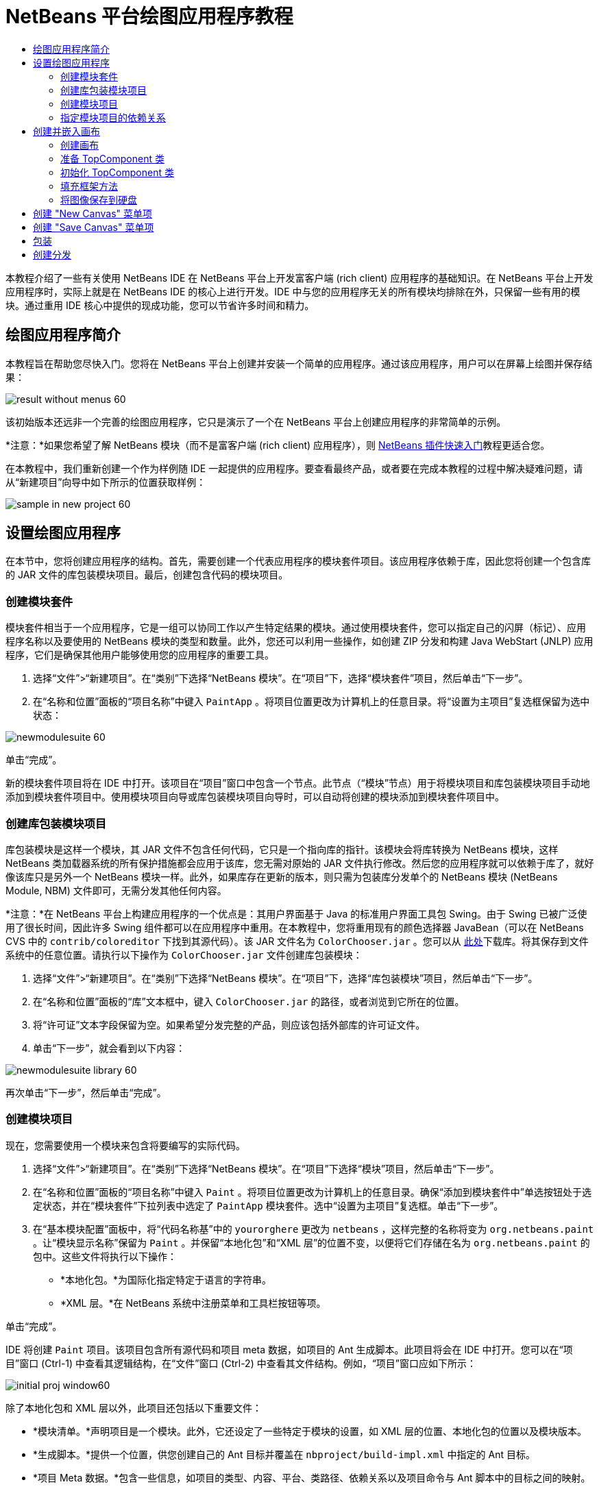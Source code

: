 // 
//     Licensed to the Apache Software Foundation (ASF) under one
//     or more contributor license agreements.  See the NOTICE file
//     distributed with this work for additional information
//     regarding copyright ownership.  The ASF licenses this file
//     to you under the Apache License, Version 2.0 (the
//     "License"); you may not use this file except in compliance
//     with the License.  You may obtain a copy of the License at
// 
//       http://www.apache.org/licenses/LICENSE-2.0
// 
//     Unless required by applicable law or agreed to in writing,
//     software distributed under the License is distributed on an
//     "AS IS" BASIS, WITHOUT WARRANTIES OR CONDITIONS OF ANY
//     KIND, either express or implied.  See the License for the
//     specific language governing permissions and limitations
//     under the License.
//

= NetBeans 平台绘图应用程序教程
:jbake-type: platform-tutorial
:jbake-tags: tutorials 
:markup-in-source: verbatim,quotes,macros
:jbake-status: published
:syntax: true
:source-highlighter: pygments
:toc: left
:toc-title:
:icons: font
:experimental:
:description: NetBeans 平台绘图应用程序教程 - Apache NetBeans
:keywords: Apache NetBeans Platform, Platform Tutorials, NetBeans 平台绘图应用程序教程

本教程介绍了一些有关使用 NetBeans IDE 在 NetBeans 平台上开发富客户端 (rich client) 应用程序的基础知识。在 NetBeans 平台上开发应用程序时，实际上就是在 NetBeans IDE 的核心上进行开发。IDE 中与您的应用程序无关的所有模块均排除在外，只保留一些有用的模块。通过重用 IDE 核心中提供的现成功能，您可以节省许多时间和精力。










== 绘图应用程序简介

本教程旨在帮助您尽快入门。您将在 NetBeans 平台上创建并安装一个简单的应用程序。通过该应用程序，用户可以在屏幕上绘图并保存结果：


image::images/result-without-menus-60.png[]

该初始版本还远非一个完善的绘图应用程序，它只是演示了一个在 NetBeans 平台上创建应用程序的非常简单的示例。

*注意：*如果您希望了解 NetBeans 模块（而不是富客户端 (rich client) 应用程序），则  link:nbm-google.html[NetBeans 插件快速入门]教程更适合您。

在本教程中，我们重新创建一个作为样例随 IDE 一起提供的应用程序。要查看最终产品，或者要在完成本教程的过程中解决疑难问题，请从“新建项目”向导中如下所示的位置获取样例：


image::images/sample-in-new-project-60.png[]


== 设置绘图应用程序

在本节中，您将创建应用程序的结构。首先，需要创建一个代表应用程序的模块套件项目。该应用程序依赖于库，因此您将创建一个包含库的 JAR 文件的库包装模块项目。最后，创建包含代码的模块项目。


=== 创建模块套件

模块套件相当于一个应用程序，它是一组可以协同工作以产生特定结果的模块。通过使用模块套件，您可以指定自己的闪屏（标记）、应用程序名称以及要使用的 NetBeans 模块的类型和数量。此外，您还可以利用一些操作，如创建 ZIP 分发和构建 Java WebStart (JNLP) 应用程序，它们是确保其他用户能够使用您的应用程序的重要工具。


[start=1]
1. 选择“文件”>“新建项目”。在“类别”下选择“NetBeans 模块”。在“项目”下，选择“模块套件”项目，然后单击“下一步”。

[start=2]
1. 在“名称和位置”面板的“项目名称”中键入  ``PaintApp`` 。将项目位置更改为计算机上的任意目录。将“设置为主项目”复选框保留为选中状态：


image::images/newmodulesuite-60.png[]

单击“完成”。

新的模块套件项目将在 IDE 中打开。该项目在“项目”窗口中包含一个节点。此节点（“模块”节点）用于将模块项目和库包装模块项目手动地添加到模块套件项目中。使用模块项目向导或库包装模块项目向导时，可以自动将创建的模块添加到模块套件项目中。


=== 创建库包装模块项目

库包装模块是这样一个模块，其 JAR 文件不包含任何代码，它只是一个指向库的指针。该模块会将库转换为 NetBeans 模块，这样 NetBeans 类加载器系统的所有保护措施都会应用于该库，您无需对原始的 JAR 文件执行修改。然后您的应用程序就可以依赖于库了，就好像该库只是另外一个 NetBeans 模块一样。此外，如果库存在更新的版本，则只需为包装库分发单个的 NetBeans 模块 (NetBeans Module, NBM) 文件即可，无需分发其他任何内容。

*注意：*在 NetBeans 平台上构建应用程序的一个优点是：其用户界面基于 Java 的标准用户界面工具包 Swing。由于 Swing 已被广泛使用了很长时间，因此许多 Swing 组件都可以在应用程序中重用。在本教程中，您将重用现有的颜色选择器 JavaBean（可以在 NetBeans CVS 中的  ``contrib/coloreditor``  下找到其源代码）。该 JAR 文件名为  ``ColorChooser.jar`` 。您可以从 link:http://web.archive.org/web/20081119053233/http://colorchooser.dev.java.net/[此处]下载库。将其保存到文件系统中的任意位置。请执行以下操作为  ``ColorChooser.jar``  文件创建库包装模块：


[start=1]
1. 选择“文件”>“新建项目”。在“类别”下选择“NetBeans 模块”。在“项目”下，选择“库包装模块”项目，然后单击“下一步”。

[start=2]
1. 在“名称和位置”面板的“库”文本框中，键入  ``ColorChooser.jar``  的路径，或者浏览到它所在的位置。

[start=3]
1. 将“许可证”文本字段保留为空。如果希望分发完整的产品，则应该包括外部库的许可证文件。

[start=4]
1. 单击“下一步”，就会看到以下内容：


image::images/newmodulesuite-library-60.png[]

再次单击“下一步”，然后单击“完成”。


=== 创建模块项目

现在，您需要使用一个模块来包含将要编写的实际代码。


[start=1]
1. 选择“文件”>“新建项目”。在“类别”下选择“NetBeans 模块”。在“项目”下选择“模块”项目，然后单击“下一步”。

[start=2]
1. 在“名称和位置”面板的“项目名称”中键入  ``Paint`` 。将项目位置更改为计算机上的任意目录。确保“添加到模块套件中”单选按钮处于选定状态，并在“模块套件”下拉列表中选定了  ``PaintApp``  模块套件。选中“设置为主项目”复选框。单击“下一步”。

[start=3]
1. 在“基本模块配置”面板中，将“代码名称基”中的  ``yourorghere``  更改为  ``netbeans`` ，这样完整的名称将变为  ``org.netbeans.paint`` 。让“模块显示名称”保留为  ``Paint`` 。并保留“本地化包”和“XML 层”的位置不变，以便将它们存储在名为  ``org.netbeans.paint``  的包中。这些文件将执行以下操作：
* *本地化包。*为国际化指定特定于语言的字符串。
* *XML 层。*在 NetBeans 系统中注册菜单和工具栏按钮等项。

单击“完成”。

IDE 将创建  ``Paint``  项目。该项目包含所有源代码和项目 meta 数据，如项目的 Ant 生成脚本。此项目将会在 IDE 中打开。您可以在“项目”窗口 (Ctrl-1) 中查看其逻辑结构，在“文件”窗口 (Ctrl-2) 中查看其文件结构。例如，“项目”窗口应如下所示：


image::images/initial-proj-window60.png[]

除了本地化包和 XML 层以外，此项目还包括以下重要文件：

* *模块清单。*声明项目是一个模块。此外，它还设定了一些特定于模块的设置，如 XML 层的位置、本地化包的位置以及模块版本。
* *生成脚本。*提供一个位置，供您创建自己的 Ant 目标并覆盖在  ``nbproject/build-impl.xml``  中指定的 Ant 目标。
* *项目 Meta 数据。*包含一些信息，如项目的类型、内容、平台、类路径、依赖关系以及项目命令与 Ant 脚本中的目标之间的映射。

您在本教程中不需要修改其中的任何文件。


=== 指定模块项目的依赖关系

您需要根据一些属于  link:https://bits.netbeans.org/dev/javadoc/[NetBeans API] 的类创建子类。此外，该项目还依赖于  ``ColorChooser.jar``  文件。由于所有 NetBeans API 都是由模块实现的，因此完成这两个任务实际上就意味着：将某些模块添加到保证我们的模块正常运行所需的模块列表中。


[start=1]
1. 在“项目”窗口中右键单击  ``Paint``  项目节点，然后选择“属性”。将打开“项目属性”对话框。在“类别”下单击“库”。

[start=2]
1. 对于下表中列出的每个 API，单击“添加依赖关系...”，然后在“过滤器”文本框中开始键入要创建子类的类名称。

|===
|*类* |*API* |*用途* 

| ``ColorChooser``  | ``ColorChooser``  |所创建的颜色选择器组件的库包装模块 

| ``DataObject``  | ``数据系统 API``  |包含 DataObject 类的 NetBeans 模块 

| ``DialogDisplayer``  | ``对话框 API``  |用于创建并显示用户通知（对话框的描述） 

| ``AbstractFile``  | ``文件系统 API``  |提供了以统一方式访问文件的通用 API 

| ``AbstractNode``  | ``节点 API``  |用作 NetBeans 中进行对象可视化的主要工具 

| ``StatusDisplayer``  | ``UI 实用程序 API``  |用于编写主窗口中状态栏的 StatusDisplayer 类 

| ``WeakListeners``  | ``实用程序 API``  |包含 WeakListeners 类 

| ``TopComponent``  | ``窗口系统 API``  |包含 TopComponent JPanel 类 
|===

上表中的第一列列出了将在本教程中创建子类的所有类。在每种情况下，当在“过滤器”中键入类名时，可观察到“模块”列表的选择范围逐渐缩小。使用表的第二列可以从缩小的“模块”列表中选取适当的 API（对于  ``ColorChooser`` ，应选取库），然后单击“确定”以确认选择：


image::images/libfilter-60.png[]


[start=3]
1. 单击“确定”退出“项目属性”对话框。

[start=4]
1. 在“项目”窗口中，如果尚未展开 "Paint" 模块的项目节点，请将其展开。然后展开“重要文件”节点，再双击“项目 Meta 数据”节点。请注意，您所选择的 API 已声明为与该模块具有依赖关系。



== 创建并嵌入画布


=== 创建画布

下一步将创建用户可以在上面绘图的实际组件。对于本教程，您将使用一个纯 Swing 组件，因此，让我们跳过该组件的实现细节，只利用它的最终版本。在此面板的源代码中，将使用您已为其创建库包装模块的颜色选择器 Bean，当您运行完成的应用程序时，会在用于编辑图像的面板的工具栏中看到它。


[start=1]
1. 在“项目”窗口中，展开  ``Paint``  节点，然后展开“源包”节点，再右键单击  ``org.netbeans.paint``  节点。选择“新建”>“Java 类”。

[start=2]
1. 在“类名”中输入  ``PaintCanvas`` 。请确保“包”中列出的是  ``org.netbeans.paint`` 。单击“完成”。将在源代码编辑器中打开  ``PaintCanvas.java`` 。

[start=3]
1. 将文件的缺省内容替换为 link:https://netbeans.apache.org/platform/guide/tutorials/paintTutorial/PaintCanvas.java[此处]的内容。如果为包指定  ``org.netbeans.paint``  以外的名称，请在源代码编辑器中更正包名。


=== 准备 TopComponent 类

现在您将编写第一个与  link:https://bits.netbeans.org/dev/javadoc/[NetBeans API] 交互的类。它是一个  `` link:https://bits.netbeans.org/dev/javadocorg-openide-windows/org/openide/windows/TopComponent.html[TopComponent]``  类。 ``TopComponent``  类正是一个 NetBeans 的窗口系统知道如何与其进行交互的  ``JPanel``  类，因此可以将其置于主窗口中的标签化容器内。


[start=1]
1. 在“项目”窗口中，展开  ``Paint``  节点，然后展开“源包”节点，再右键单击  ``org.netbeans.paint``  节点。选择“新建”>“Java 类”。
在“类名”中输入 ``PaintTopComponent`` 。请确保“包”中列出的是 ``org.netbeans.paint`` 。单击“完成”。将在源代码编辑器中打开 ``PaintTopComponent.java`` 。

[start=2]
1. 在该文件的顶部附近，将类声明改为以下代码：

[source,java,subs="{markup-in-source}"]
----

    public class PaintTopComponent extends TopComponent implements ActionListener, ChangeListener {
----


[start=3]
1. 按 Ctrl-Shift-I 组合键修复导入，然后在对话框中单击“确定”。IDE 会将所需的 import 包声明置于文件顶部。

请注意刚刚输入的类声明下面的红线。将光标放置在该行上，您会注意到其左侧空白处显示了一个灯泡图标。单击该灯泡图标（或按 Alt-Enter 组合键），如下所示：


image::images/lightbulb-60.png[]

选择“实现所有抽象方法”。IDE 将生成两个方法框架 -  ``actionPerformed()``  和  ``stateChanged()`` 。您将在本教程的后面部分填充这些方法。


[start=4]
1. 将以下三个变量声明添加到  ``PaintTopComponent``  类的顶部，然后修复 import 语句 (Ctrl-Shift-I)。

[source,java,subs="{markup-in-source}"]
----

    private PaintCanvas canvas = new PaintCanvas(); //The component the user draws on
    private JComponent preview; //A component in the toolbar that shows the paintbrush size
    private static int ct = 0; //A counter you use to provide names for new images
----


[start=5]
1. 现在需要实现两个样板方法。第一个方法通知窗口系统在应用程序关闭时忽略打开的窗口；第二个方法提供一个基本字符串作为组件的唯一字符串 ID。每个  ``TopComponent``  都有一个唯一的字符串 ID，此 ID 在保存  ``TopComponent``  时使用。在  ``PaintTopComponent``  类中插入以下两个方法：

[source,java,subs="{markup-in-source}"]
----

    public int getPersistenceType() {
        return PERSISTENCE_NEVER;
    }

    public String preferredID() {
        return "Image";
    }
----

该类现在应如下所示：


[source,java,subs="{markup-in-source}"]
----

public class PaintTopComponent extends TopComponent implements ActionListener, ChangeListener {
    
    private PaintCanvas canvas = new PaintCanvas(); //The component the user draws on
    private JComponent preview; //A component in the toolbar that shows the paintbrush size
    private static int ct = 0; //A counter you use to provide names for new images
    
    public PaintTopComponent() {
    }
    
    public void actionPerformed(ActionEvent arg0) {
        throw new UnsupportedOperationException("Not supported yet.");
    }
    
    public void stateChanged(ChangeEvent arg0) {
        throw new UnsupportedOperationException("Not supported yet.");
    }
    
    public int getPersistenceType() {
        return PERSISTENCE_NEVER;
    }
    
    public String preferredID() {
        return "Image";
    }
    
}
----


=== 初始化 TopComponent 类

在本节中，我们添加初始化用户界面的代码。


[start=1]
1. 填充 IDE 在类的顶部附近所创建的构造函数，然后修复 import 语句 (Ctrl-Shift-I)：

[source,java,subs="{markup-in-source}"]
----

    public PaintTopComponent() {

        initComponents();

        String displayName = NbBundle.getMessage(
                PaintTopComponent.class,
                "UnsavedImageNameFormat",
                new Object[] { new Integer(ct++) }
        );

        setDisplayName(displayName);

    }
----

此处的代码非常简单。首先调用的是尚未编写的方法  ``initComponents()`` ，该方法用于在  ``TopComponent``  中添加一个工具栏和一个 PaintCanvas。由于尚未编写该方法，因此它下面会显示一条红线。如前面所述，单击灯泡图标（或按 Alt-Enter 组合键），并接受建议的内容：


image::images/lightbulb-initcomponents-60.png[]

将为您生成  ``initComponents()``  方法框架。


[start=2]
1. 在“项目”窗口中展开  ``org.netbeans.paint``  包。双击  ``Bundle.properties``  文件，以便在源代码编辑器中将其打开。将以下代码行添加到该文件的末尾：

[source,java,subs="{markup-in-source}"]
----

    UnsavedImageNameFormat=Image {0}
----

此代码用于指定在用户保存一个新的图像文件之前，应用程序中标识此图像的文本。例如，当用户第一次在完成的应用程序中单击 "New Canvas" 时，源代码编辑器的上方将显示一个带有文本 'Image 0' 的标签。确保保存此文件，然后再继续。


=== 填充框架方法

在本节中，我们将编写应用程序用户界面的代码。还可以使用 IDE 的 GUI 生成器以可视方式设计布局。


[start=1]
1.  ``initComponents()``  方法用于安装面板中的组件，以便用户可以与其进行交互。在上一节，已在  ``PaintTopComponent.java``  类中生成了它的框架方法。请按如下所示填充该方法：

[source,java,subs="{markup-in-source}"]
----

    private void initComponents() {

        setLayout(new BorderLayout());
        JToolBar bar = new JToolBar();

        ColorChooser fg = new ColorChooser();
        preview = canvas.createBrushSizeView();

        //Now build our toolbar:

        //Make sure components don't get squished:
        Dimension min = new Dimension(32, 32);
        preview.setMaximumSize(min);
        fg.setPreferredSize(new Dimension(16, 16));
        fg.setMinimumSize(min);
        fg.setMaximumSize(min);

        JButton clear = new JButton(
          	    NbBundle.getMessage(PaintTopComponent.class, "LBL_Clear"));

        JLabel fore = new JLabel(
         	    NbBundle.getMessage(PaintTopComponent.class, "LBL_Foreground"));

        fg.addActionListener(this);
        clear.addActionListener(this);

        JSlider js = new JSlider();
        js.setMinimum(1);
        js.setMaximum(24);
        js.setValue(canvas.getDiam());
        js.addChangeListener(this);

        fg.setColor(canvas.getColor());

        bar.add(clear);
        bar.add(fore);
        bar.add(fg);
        JLabel bsize = new JLabel(
     	    NbBundle.getMessage(PaintTopComponent.class, "LBL_BrushSize"));

        bar.add(bsize);
        bar.add(js);
        bar.add(preview);

        JLabel spacer = new JLabel("   "); //Just a spacer so the brush preview
        //isn't stretched to the end of the
        //toolbar

        spacer.setPreferredSize(new Dimension(400, 24));
        bar.add(spacer);

        //And install the toolbar and the painting component:
        add(bar, BorderLayout.NORTH);
        add(canvas, BorderLayout.CENTER);
        
    }
----

按 Ctrl-Shift-I 组合键生成所需的 import 语句。


[start=2]
1. 填充您生成的另外两个方法。它们用于侦听  ``PaintTopComponent``  类：

[source,java,subs="{markup-in-source}"]
----

    public void actionPerformed(ActionEvent e) {

        if (e.getSource() instanceof JButton) {
           canvas.clear();
        } else if (e.getSource() instanceof ColorChooser) {
           ColorChooser cc = (ColorChooser) e.getSource();
           canvas.setPaint (cc.getColor());
        }
        
        preview.paintImmediately(0, 0, preview.getWidth(), preview.getHeight());
        
    }
----


[source,java,subs="{markup-in-source}"]
----

    public void stateChanged(ChangeEvent e) {

        JSlider js = (JSlider) e.getSource();
        canvas.setDiam (js.getValue());
        preview.paintImmediately(0, 0, preview.getWidth(), preview.getHeight());
        
    }
----


[start=3]
1. 在  ``Bundle.properties``  文件的末尾添加以下键值对：

[source,java,subs="{markup-in-source}"]
----

    LBL_Clear = Clear
    LBL_Foreground = Foreground 
    LBL_BrushSize = Brush Size

----

确保保存此文件，然后再继续。


=== 将图像保存到硬盘

在新的应用程序中，允许用户保存所创建的图像是一个非常好的想法。在  ``PaintTopComponent``  类中包括以下代码可激活此功能。


[start=1]
1. 在  ``PaintTopComponent``  类中插入以下代码：

[source,java,subs="{markup-in-source}"]
----

    public void save() throws IOException {

        if (getDisplayName().endsWith(".png")) {
	    doSave(new File(getDisplayName()));
        } else {
	    saveAs();
        }
        
    }
----


[source,java,subs="{markup-in-source}"]
----

    public void saveAs() throws IOException {

        JFileChooser ch = new JFileChooser();
        if (ch.showSaveDialog(this) == JFileChooser.APPROVE_OPTION &amp;&amp; ch.getSelectedFile() != null) {

	    File f = ch.getSelectedFile();
            
	    if (!f.getPath().endsWith(".png")) {
	        f = new File(f.getPath() + ".png");
	    }
            
	    if (!f.exists()) {
            
	        if (!f.createNewFile()) {
		    String failMsg = NbBundle.getMessage(
		             PaintTopComponent.class,
			    "MSG_SaveFailed", new Object[] { f.getPath() }
	            );
		    JOptionPane.showMessageDialog(this, failMsg);
		    return;
	        }
                
	    } else {
	        String overwriteMsg = NbBundle.getMessage(
		    PaintTopComponent.class,
                    "MSG_Overwrite", new Object[] { f.getPath() }
	        );
                
	        if (JOptionPane.showConfirmDialog(this, overwriteMsg)
	        != JOptionPane.OK_OPTION) {
		    return;
	        }
                
	    }
            
	    doSave(f);
            
        }
        
    }
----


[source,java,subs="{markup-in-source}"]
----

    private void doSave(File f) throws IOException {

        BufferedImage img = canvas.getImage();
        ImageIO.write(img, "png", f);
        String statusMsg = NbBundle.getMessage(PaintTopComponent.class,
            "MSG_Saved", new Object[] { f.getPath() });
        StatusDisplayer.getDefault().setStatusText(statusMsg);
        setDisplayName(f.getName());
        
    }
----


[start=2]
1. 将以下代码行添加到  ``Bundle.properties``  文件中：

[source,java,subs="{markup-in-source}"]
----

    MSG_SaveFailed = Could not write to file {0}
    MSG_Overwrite = {0} exists.  Overwrite?
    MSG_Saved = Saved image to {0}
----

确保保存此文件，然后再继续。


[start=3]
1. 按 Ctrl-Shift-I 组合键修复 import 语句。您会注意到  ``File``  类有两个全限定名称。请选择  ``java.io.File``  选项。



== 创建 "New Canvas" 菜单项

使用“模块开发”文件模板，可以创建基本的模块功能。使用文件模板时，IDE 将在  ``layer.xml``  文件中注册您创建的项。使用向导创建文件模板后，您可以使用  link:https://bits.netbeans.org/dev/javadoc/[NetBeans API] 继续开发模块。


[start=1]
1. 在“项目”窗口中右键单击 Paint 模块的项目节点，然后选择“新建”>“文件/文件夹”。在“新建文件”向导中的“类别”下选择“NetBeans 模块开发”，然后在“文件类型”下选择“操作”。单击“下一步”。

[start=2]
1. 在“操作类型”面板中，接受缺省设置。单击“下一步”。

[start=3]
1. 在“GUI 注册”面板中，选择“全局菜单项”，然后选择“全局工具栏按钮”。设置以下值：

* *类别：*编辑
* *菜单：*文件
* *位置：*您需要的任何位置！
* *工具栏：*文件
* *位置：*您需要的任何位置！

*注意：*将操作置于什么位置并不重要，只要在“文件”菜单和“文件”工具栏中即可。

您现在应该看到如下所示的屏幕：


image::images/newcanvasaction-60.png[]

单击“下一步”。


[start=4]
1. 在“名称、图标和位置”面板的“类名”中键入  ``NewCanvasAction`` ，并在“显示名称”中键入  ``New Canvas`` 。

在“图标”中，粘贴以下图标（右键单击该图标，然后将其保存在  ``org.netbeans.paint``  文件夹中）：
image::images/new_icon.png[]


[start=5]
1. 单击“完成”。

IDE 将在  ``org.netbeans.paint``  中创建  ``NewCanvasAction.java`` ，并在源代码编辑器中将其打开。以下是您应该看到的内容（单击链接可查看相关的 NetBeans API Javadoc）：


[source,java,subs="{markup-in-source}"]
----

    package org.netbeans.paint;

    import  link:https://bits.netbeans.org/dev/javadoc/org-openide-util/org/openide/util/HelpCtx.html[org.openide.util.HelpCtx];
    import  link:https://bits.netbeans.org/dev/javadoc/org-openide-util/org/openide/util/NbBundle.html[org.openide.util.NbBundle];
    import  link:https://bits.netbeans.org/dev/javadoc/org-openide-util/org/openide/util/actions/CallableSystemAction.html[org.openide.util.actions.CallableSystemAction];

    public final class NewCanvasAction extends CallableSystemAction {

       public void  link:https://bits.netbeans.org/dev/javadoc/org-openide-util/org/openide/util/actions/CallableSystemAction.html#performAction()[performAction()] {
   	// TODO implement action body
       }

       public String  link:https://bits.netbeans.org/dev/javadoc/org-openide-util/org/openide/util/actions/SystemAction.html#getName()[getName()] {
       	return NbBundle.getMessage(NewCanvasAction.class, "CTL_NewCanvasAction");
       }
    
       protected String  link:https://bits.netbeans.org/dev/javadoc/org-openide-util/org/openide/util/actions/SystemAction.html#iconResource()[iconResource()] {
        return "org/netbeans/paint/new_icon.png";
       }
    
       public HelpCtx  link:https://bits.netbeans.org/dev/javadoc/org-openide-util/org/openide/util/actions/SystemAction.html#getHelpCtx()[getHelpCtx()] {
        return HelpCtx.DEFAULT_HELP;
       }

       protected boolean  link:https://bits.netbeans.org/dev/javadoc/org-openide-util/org/openide/util/actions/CallableSystemAction.html#asynchronous()[asynchronous()] {
        return false;
       }
       
    }
----

IDE 按照“GUI 注册”面板中指定的设置在  ``layer.xml``  文件中将操作类注册为一个菜单项和一个工具栏按钮。


[start=6]
1. 在源代码编辑器中，打开  ``NewCanvasAction.java``  并按如下所示填充  ``performAction()``  方法：

[source,java,subs="{markup-in-source}"]
----

    public void performAction() {

        PaintTopComponent tc = new PaintTopComponent();
	tc.open();
	tc.requestActive();       
        
    }
----

该方法的作用只是创建一个图像编辑组件的新实例、打开该实例（使其显示在主窗口中），以及通过向其发送键盘焦点和选择其标签来激活该实例。


== 创建 "Save Canvas" 菜单项

像上一节一样，使用“新建操作”向导来创建一个菜单项，但这次是用来保存图像。


[start=1]
1. 在“项目”窗口中右键单击 Paint 模块的项目节点，然后选择“新建”>“文件/文件夹”。在“新建文件”向导中的“类别”下选择“NetBeans 模块开发”，然后在“文件类型”下选择“操作”。单击“下一步”。

[start=2]
1. 在“操作类型”面板中，接受缺省设置。单击“下一步”。

[start=3]
1. 在“GUI 注册”面板中，选择“全局菜单项”，然后选择“全局工具栏按钮”。设置以下值：

* *类别：*编辑
* *菜单：*文件
* *位置：*您需要的任何位置！
* *工具栏：*文件
* *位置：*您需要的任何位置！

*注意：*将操作置于什么位置并不重要，只要在“文件”菜单和“文件”工具栏中即可。

单击“下一步”。


[start=4]
1. 在“名称、图标和位置”面板的“类名”中键入  ``SaveCanvasAction`` ，并在“显示名称”中键入  ``Save Canvas`` 。

在“图标”中，粘贴以下图标（右键单击该图标，然后将其保存到  ``org.netbeans.paint``  文件夹中）：
image::images/save_icon.png[]


[start=5]
1. 单击“完成”。

IDE 将在  ``org.netbeans.paint``  中创建  ``SaveCanvasAction.java`` ，并在源代码编辑器中将其打开。


[start=6]
1. 在源代码编辑器中，确保打开  ``SaveCanvasAction.java`` ，然后按如下所示填充  ``performAction()``  方法：

[source,java,subs="{markup-in-source}"]
----

    public void performAction() {

        TopComponent tc = TopComponent.getRegistry().getActivated();
        
        if (tc instanceof PaintTopComponent) {
        
	    try {
	       	((PaintTopComponent) tc).saveAs();
            } catch (IOException ioe) {
                ErrorManager.getDefault().notify (ioe);
            }
            
        } else {
        
            //Theoretically the active component could have changed
            //between the time the menu item or toolbar button was
            //pressed and when the action was invoked.  Not likely,
            //but theoretically possible
            Toolkit.getDefaultToolkit().beep();
            
        }               
        
    }
----

按 Ctrl-Shift-I 组合键生成所需的 import 语句：


image::images/fiximports-60.png[]


[start=7]
1. 通过修改类声明来添加属性更改侦听程序：

[source,java,subs="{markup-in-source}"]
----

    public final class SaveCanvasAction extends CallableSystemAction implements PropertyChangeListener {
----

再次出现红线。按 Alt-Enter 组合键以调用灯泡图标并选择建议的内容：


image::images/lightbulb-listener1-60.png[]

再次出现红线。重复以上步骤并接受建议的内容：


image::images/lightbulb-listener2-60.png[]

按如下所示，填充生成的  ``propertyChange()``  方法：


[source,java,subs="{markup-in-source}"]
----

    public void propertyChange(PropertyChangeEvent evt) {

        if (TopComponent.Registry.PROP_ACTIVATED.equals(evt.getPropertyName())){
	    updateEnablement();
        }
        
    }
----

当出现红线时，单击 Alt + Enter 组合键可以使 IDE 在  ``SaveCanvasAction``  类中创建  ``updateEnablement()``  方法。

接下来，定义  ``updateEnablement()``  方法：


[source,java,subs="{markup-in-source}"]
----

    private void updateEnablement() {

        setEnabled(TopComponent.getRegistry().getActivated()
        instanceof PaintTopComponent);

    }
----

最后，定义构造函数：


[source,java,subs="{markup-in-source}"]
----

    public SaveCanvasAction() {  

        TopComponent.getRegistry().addPropertyChangeListener (
	    WeakListeners.propertyChange(this,
	    TopComponent.getRegistry()));
       
        updateEnablement();
        
    }
----

当出现红线时，单击 Alt + Enter 组合键可以使 IDE 导入  ``org.openide.util.WeakListeners`` 。

代码的主要目的在于添加属性更改侦听程序。 ``TopComponent.Registry``  是系统中所有打开的  ``TopComponents`` （即所有打开的标签）的注册表。我们的目的是要对该注册表进行侦听以获知其更改，并根据焦点所在的对象启用和禁用操作。

*注意：*您在此调用的是  ``WeakListeners.propertyChange()`` ，而不是直接连接属性更改侦听程序。这样做的目的在于：生成的属性更改侦听程序对操作造成的影响较弱。实际上，只要该应用程序是打开的，您的操作就会处于活动状态，因此，作为一种最佳做法（同时出于前瞻性的考虑），当您打算连接侦听程序，但又不存在中断调用侦听程序的代码时，建议使用弱化的侦听程序。否则，将会出现潜在的内存泄漏 - 由于注册表在其侦听程序列表中一直保存着对该操作的引用，因此不会对该操作进行垃圾回收。

以下是您现在应该在“项目”窗口中看到的内容：


image::images/final-proj-window-60.png[]


== 包装

当然，您希望创建的是应用程序，而不是 IDE - 因此，您最后可以执行几个步骤来排除不需要的 IDE 模块和用户界面元素。首先，为您的应用程序创建一个闪屏，然后删除不需要的模块，最后创建一个 ZIP 分发和一个 JNLP 应用程序。


[start=1]
1. 运行  ``PaintApp``  项目。该应用程序启动后，将主屏幕适当缩小，然后绘制一个闪屏。使用“保存”按钮保存该闪屏。

[start=2]
1. 在原始项目中，右键单击  ``PaintApp``  节点，选择“属性”，然后在“项目属性”对话框中单击“生成”。

[start=3]
1. 选择“创建独立的应用程序”。现在可以指定标记名称（将是 IDE 可以为您生成的启动器名称）和应用程序标题（将显示在应用程序的标题栏中）。缺省情况下，您会看到以下内容：


image::images/splashscreen1-60.png[]


[start=4]
1. 单击“闪屏”。浏览到您的闪屏。如果没有闪屏，可以使用 link:https://netbeans.apache.org/platform/images/tutorials/paintapp/splash.gif[此闪屏]。单击“确定”将其添加到应用程序中：


image::images/splashscreen-60.png[]


[start=5]
1. 单击“库”，展开  ``platform7``  节点。这是包含将与您的 Paint 应用程序捆绑在一起的模块的唯一群集。选中的模块将包括进来，未选中的模块则排除在外。请注意，许多模块已被排除在外。有一个模块您需要手动排除： ``Core UI`` 。现在就通过取消选中该模块将其手动排除。

现在，在 Paint 模块的  ``layer.xml``  文件中，将以下标记添加到 "Menu" 文件夹中。这些标记用于删除 Paint 应用程序不需要的 "GoTo" 和 "View" 菜单。


[source,java,subs="{markup-in-source}"]
----

<file name="GoTo_hidden"/>
<file name="View_hidden"/>
----

或者，也可以删除  ``layer.xml``  文件的  ``<上下文中的此层>``  节点中的文件夹，而不是手动添加上述标记。为此，请展开  ``<上下文中的此层>`` ，然后展开 "Menu Bar" 节点。右键单击 "GoTo" 和 "View" 节点，然后从弹出式菜单中选择“删除”。


[start=6]
1. 最后，再次运行该应用程序，请注意观察闪屏。应用程序启动后，您可以看到标题栏中将显示您所指定的标题。此外，还少了很多菜单项、工具栏按钮和其他功能：


image::images/result-without-menus-60.png[]


== 创建分发

现在该选择分发介质了。右键单击  ``PaintApp``  节点，并选择“生成 ZIP 分发”，以便将整个应用程序连同所有需要的模块和文件一起打包为一个 zip 文件。此外，还可以选择“生成 JNLP 应用程序”来创建 JavaWebStart™ 版本的应用程序，您可以将该版本的应用程序放到 Web 服务器上，并直接通过 Web 页链接到该应用程序（您需要设置正确的 URL - 生成的描述符使用 file: 协议才能在本地对可通过 Web 启动的分发执行测试）。

以上就是本教程的内容！至此，您已在 NetBeans 平台上构建了第一个完整的应用程序。下一站： link:https://netbeans.apache.org/tutorials/60/nbm-feedreader.html[NetBeans 平台 6.0 Feed Reader 教程]。 

link:http://netbeans.apache.org/community/mailing-lists.html[请将您的意见和建议发送给我们]
